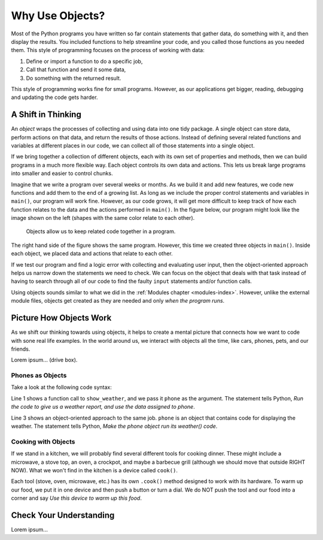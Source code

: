 Why Use Objects?
================

Most of the Python programs you have written so far contain statements that
gather data, do something with it, and then display the results. You included
functions to help streamline your code, and you called those functions as you
needed them. This style of programming focuses on the process of working with
data:

#. Define or import a function to do a specific job,
#. Call that function and send it some data,
#. Do something with the returned result.

This style of programming works fine for small programs. However, as our
applications get bigger, reading, debugging and updating the code gets harder.

A Shift in Thinking
-------------------

An *object* wraps the processes of collecting and using data into one tidy
package. A single object can store data, perform actions on that data, and
return the results of those actions. Instead of defining several related
functions and variables at different places in our code, we can collect all of
those statements into a single object.

If we bring together a collection of different objects, each with its own
set of properties and methods, then we can build programs in a much more
flexible way. Each object controls its own data and actions. This lets us break
large programs into smaller and easier to control chunks.

Imagine that we write a program over several weeks or months. As we build it
and add new features, we code new functions and add them to the end of a
growing list. As long as we include the proper control statements and variables
in ``main()``, our program will work fine. However, as our code grows, it will
get more difficult to keep track of how each function relates to the data and
the actions performed in ``main()``. In the figure below, our program might
look like the image shown on the left (shapes with the same color relate to
each other).

.. figure:: figures/process-vs-objects.png
   :alt: Figure showing the how objects organize code within a program.
   :width: 80%

   Objects allow us to keep related code together in a program.

The right hand side of the figure shows the same program. However, this time we
created three objects in ``main()``. Inside each object, we placed data and
actions that relate to each other.

If we test our program and find a logic error with collecting and evaluating
user input, then the object-oriented approach helps us narrow down the
statements we need to check. We can focus on the object that deals with that
task instead of having to search through all of our code to find the faulty
``input`` statements and/or function calls.

Using objects sounds similar to what we did in the
:ref:`Modules chapter <modules-index>`. However, unlike the external module
files, objects get created as they are needed and only *when the program runs*.

Picture How Objects Work
------------------------

As we shift our thinking towards using objects, it helps to create a mental
picture that connects how we want to code with sone real life examples. In the
world around us, we interact with objects all the time, like cars, phones, pets,
and our friends.

Lorem ipsum... (drive box).

Phones as Objects
^^^^^^^^^^^^^^^^^

Take a look at the following code syntax:

.. sourcecode:: Python
   :linenos:

   show_weather(phone)

   phone.weather()

Line 1 shows a function call to ``show_weather``, and we pass it ``phone`` as
the argument. The statement tells Python, *Run the code to give us a weather
report, and use the data assigned to phone*.

Line 3 shows an object-oriented approach to the same job. ``phone`` is an
object that contains code for displaying the weather. The statement tells
Python, *Make the phone object run its weather() code*.

Cooking with Objects
^^^^^^^^^^^^^^^^^^^^

If we stand in a kitchen, we will probably find several different tools for
cooking dinner. These might include a microwave, a stove top, an oven, a
crockpot, and maybe a barbecue grill (although we should move that outside
RIGHT NOW). What we won't find in the kitchen is a device called ``cook()``.

Each tool (stove, oven, microwave, etc.) has its own ``.cook()`` method
designed to work with its hardware. To warm up our food, we put it in one
device and then push a button or turn a dial. We do NOT push the tool and our
food into a corner and say *Use this device to warm up this food*.

.. todo:: Insert figure here! (``.cook()`` method for kitchen appliances).

Check Your Understanding
------------------------

Lorem ipsum...
